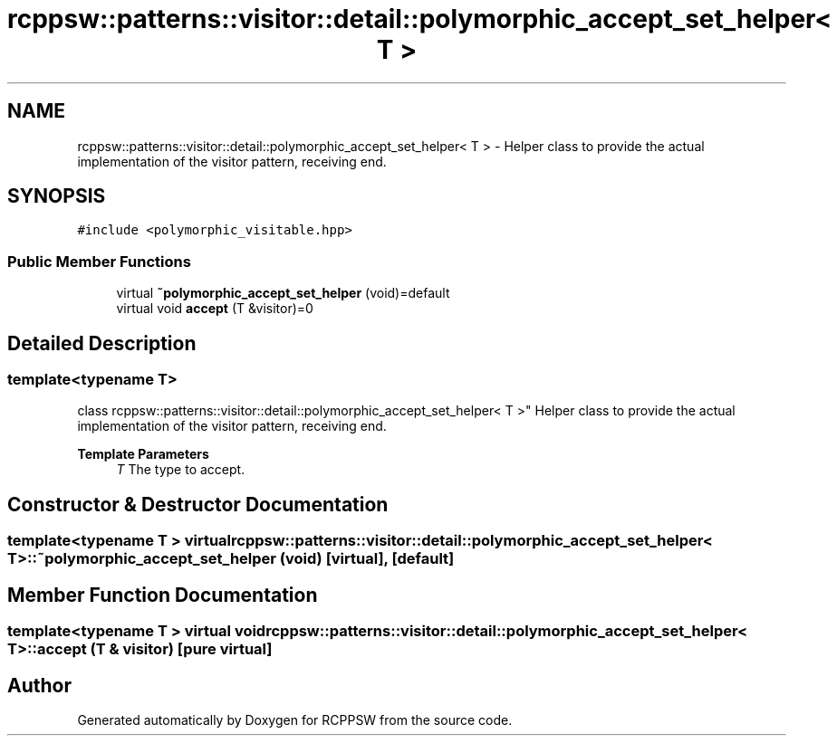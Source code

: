 .TH "rcppsw::patterns::visitor::detail::polymorphic_accept_set_helper< T >" 3 "Sat Feb 5 2022" "RCPPSW" \" -*- nroff -*-
.ad l
.nh
.SH NAME
rcppsw::patterns::visitor::detail::polymorphic_accept_set_helper< T > \- Helper class to provide the actual implementation of the visitor pattern, receiving end\&.  

.SH SYNOPSIS
.br
.PP
.PP
\fC#include <polymorphic_visitable\&.hpp>\fP
.SS "Public Member Functions"

.in +1c
.ti -1c
.RI "virtual \fB~polymorphic_accept_set_helper\fP (void)=default"
.br
.ti -1c
.RI "virtual void \fBaccept\fP (T &visitor)=0"
.br
.in -1c
.SH "Detailed Description"
.PP 

.SS "template<typename T>
.br
class rcppsw::patterns::visitor::detail::polymorphic_accept_set_helper< T >"
Helper class to provide the actual implementation of the visitor pattern, receiving end\&. 


.PP
\fBTemplate Parameters\fP
.RS 4
\fIT\fP The type to accept\&. 
.RE
.PP

.SH "Constructor & Destructor Documentation"
.PP 
.SS "template<typename T > virtual \fBrcppsw::patterns::visitor::detail::polymorphic_accept_set_helper\fP< T >::~\fBpolymorphic_accept_set_helper\fP (void)\fC [virtual]\fP, \fC [default]\fP"

.SH "Member Function Documentation"
.PP 
.SS "template<typename T > virtual void \fBrcppsw::patterns::visitor::detail::polymorphic_accept_set_helper\fP< T >::accept (T & visitor)\fC [pure virtual]\fP"


.SH "Author"
.PP 
Generated automatically by Doxygen for RCPPSW from the source code\&.
